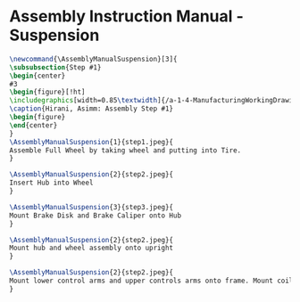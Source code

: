 * Assembly Instruction Manual - Suspension
#+BEGIN_SRC tex :tangle yes :tangle Suspension.tex
\newcommand{\AssemblyManualSuspension}[3]{
\subsubsection{Step #1}
\begin{center}
#3
\begin{figure}[!ht]
\includegraphics[width=0.85\textwidth]{/a-1-4-ManufacturingWorkingDrawing/b-2-AssemblyInstructionManual/c-Suspension/#2}
\caption{Hirani, Asimm: Assembly Step #1}
\begin{figure}
\end{center}
}
\AssemblyManualSuspension{1}{step1.jpeg}{
Assemble Full Wheel by taking wheel and putting into Tire.
}

\AssemblyManualSuspension{2}{step2.jpeg}{
Insert Hub into Wheel
}

\AssemblyManualSuspension{3}{step3.jpeg}{
Mount Brake Disk and Brake Caliper onto Hub
}

\AssemblyManualSuspension{2}{step2.jpeg}{
Mount hub and wheel assembly onto upright
}

\AssemblyManualSuspension{2}{step2.jpeg}{
Mount lower control arms and upper controls arms onto frame. Mount coilover onto LCA. Mount upright between control arms. Mirror assembly accross the frame. 
}
#+END_SRC
